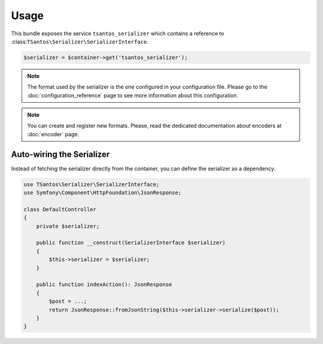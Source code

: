 Usage
=====

This bundle exposes the service ``tsantos_serializer`` which contains a
reference to :class:``TSantos\Serializer\SerializerInterface``.

.. code-block:: php

    $serializer = $container->get('tsantos_serializer');

.. note::

    The format used by the serializer is the one configured in your configuration file. Please go to the
    :doc:`configuration_reference` page to see more information about this configuration.

.. note::

    You can create and register new formats. Please, read the dedicated documentation about encoders at :doc:`encoder`
    page.

Auto-wiring the Serializer
~~~~~~~~~~~~~~~~~~~~~~~~~~

Instead of fetching the serializer directly from the container, you can define the serializer as a dependency.

.. code-block:: php

    use TSantos\Serializer\SerializerInterface;
    use Symfony\Component\HttpFoundation\JsonResponse;

    class DefaultController
    {
        private $serializer;

        public function __construct(SerializerInterface $serializer)
        {
            $this->serializer = $serializer;
        }

        public function indexAction(): JsonResponse
        {
            $post = ...;
            return JsonResponse::fromJsonString($this->serializer->serialize($post));
        }
    }
